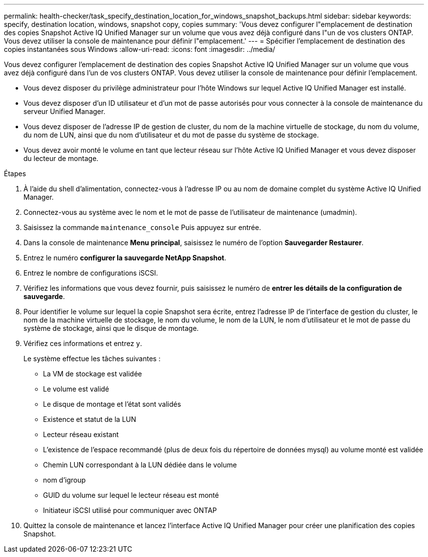 ---
permalink: health-checker/task_specify_destination_location_for_windows_snapshot_backups.html 
sidebar: sidebar 
keywords: specify, destination location, windows, snapshot copy, copies 
summary: 'Vous devez configurer l"emplacement de destination des copies Snapshot Active IQ Unified Manager sur un volume que vous avez déjà configuré dans l"un de vos clusters ONTAP. Vous devez utiliser la console de maintenance pour définir l"emplacement.' 
---
= Spécifier l'emplacement de destination des copies instantanées sous Windows
:allow-uri-read: 
:icons: font
:imagesdir: ../media/


[role="lead"]
Vous devez configurer l'emplacement de destination des copies Snapshot Active IQ Unified Manager sur un volume que vous avez déjà configuré dans l'un de vos clusters ONTAP. Vous devez utiliser la console de maintenance pour définir l'emplacement.

* Vous devez disposer du privilège administrateur pour l'hôte Windows sur lequel Active IQ Unified Manager est installé.
* Vous devez disposer d'un ID utilisateur et d'un mot de passe autorisés pour vous connecter à la console de maintenance du serveur Unified Manager.
* Vous devez disposer de l'adresse IP de gestion de cluster, du nom de la machine virtuelle de stockage, du nom du volume, du nom de LUN, ainsi que du nom d'utilisateur et du mot de passe du système de stockage.
* Vous devez avoir monté le volume en tant que lecteur réseau sur l'hôte Active IQ Unified Manager et vous devez disposer du lecteur de montage.


.Étapes
. À l'aide du shell d'alimentation, connectez-vous à l'adresse IP ou au nom de domaine complet du système Active IQ Unified Manager.
. Connectez-vous au système avec le nom et le mot de passe de l'utilisateur de maintenance (umadmin).
. Saisissez la commande `maintenance_console` Puis appuyez sur entrée.
. Dans la console de maintenance *Menu principal*, saisissez le numéro de l'option *Sauvegarder Restaurer*.
. Entrez le numéro *configurer la sauvegarde NetApp Snapshot*.
. Entrez le nombre de configurations iSCSI.
. Vérifiez les informations que vous devez fournir, puis saisissez le numéro de *entrer les détails de la configuration de sauvegarde*.
. Pour identifier le volume sur lequel la copie Snapshot sera écrite, entrez l'adresse IP de l'interface de gestion du cluster, le nom de la machine virtuelle de stockage, le nom du volume, le nom de la LUN, le nom d'utilisateur et le mot de passe du système de stockage, ainsi que le disque de montage.
. Vérifiez ces informations et entrez `y`.
+
Le système effectue les tâches suivantes :

+
** La VM de stockage est validée
** Le volume est validé
** Le disque de montage et l'état sont validés
** Existence et statut de la LUN
** Lecteur réseau existant
** L'existence de l'espace recommandé (plus de deux fois du répertoire de données mysql) au volume monté est validée
** Chemin LUN correspondant à la LUN dédiée dans le volume
** nom d'igroup
** GUID du volume sur lequel le lecteur réseau est monté
** Initiateur iSCSI utilisé pour communiquer avec ONTAP


. Quittez la console de maintenance et lancez l'interface Active IQ Unified Manager pour créer une planification des copies Snapshot.

